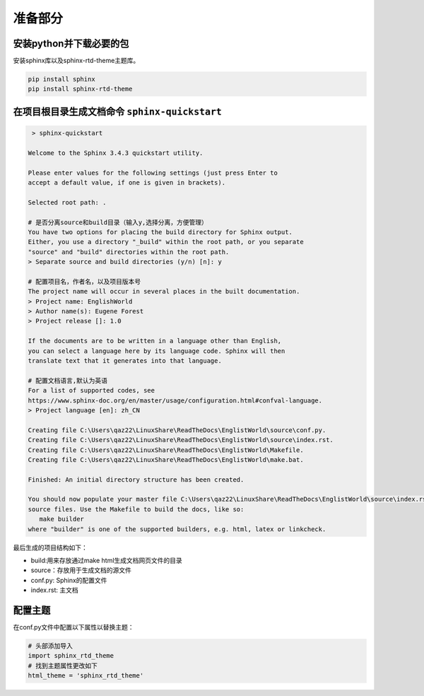 ===============
准备部分
===============


安装python并下载必要的包
------------------------------

安装sphinx库以及sphinx-rtd-theme主题库。

.. code-block:: cmd

   pip install sphinx
   pip install sphinx-rtd-theme  

在项目根目录生成文档命令 ``sphinx-quickstart``
---------------------------------------------------


.. code-block:: shell

    > sphinx-quickstart

   Welcome to the Sphinx 3.4.3 quickstart utility.

   Please enter values for the following settings (just press Enter to
   accept a default value, if one is given in brackets).

   Selected root path: .

   # 是否分离source和build目录（输入y,选择分离，方便管理）
   You have two options for placing the build directory for Sphinx output.
   Either, you use a directory "_build" within the root path, or you separate
   "source" and "build" directories within the root path.
   > Separate source and build directories (y/n) [n]: y

   # 配置项目名，作者名，以及项目版本号
   The project name will occur in several places in the built documentation.
   > Project name: EnglishWorld
   > Author name(s): Eugene Forest
   > Project release []: 1.0   

   If the documents are to be written in a language other than English,
   you can select a language here by its language code. Sphinx will then
   translate text that it generates into that language.

   # 配置文档语言,默认为英语
   For a list of supported codes, see
   https://www.sphinx-doc.org/en/master/usage/configuration.html#confval-language.
   > Project language [en]: zh_CN

   Creating file C:\Users\qaz22\LinuxShare\ReadTheDocs\EnglistWorld\source\conf.py.
   Creating file C:\Users\qaz22\LinuxShare\ReadTheDocs\EnglistWorld\source\index.rst.
   Creating file C:\Users\qaz22\LinuxShare\ReadTheDocs\EnglistWorld\Makefile.
   Creating file C:\Users\qaz22\LinuxShare\ReadTheDocs\EnglistWorld\make.bat.

   Finished: An initial directory structure has been created.

   You should now populate your master file C:\Users\qaz22\LinuxShare\ReadTheDocs\EnglistWorld\source\index.rst and create other documentation
   source files. Use the Makefile to build the docs, like so:
      make builder
   where "builder" is one of the supported builders, e.g. html, latex or linkcheck.

最后生成的项目结构如下：

.. image:: ../../img/sphinx/sphinx-project-tree.png
   :alt: sphinx project tree


* build:用来存放通过make html生成文档网页文件的目录
* source：存放用于生成文档的源文件
* conf.py: Sphinx的配置文件
* index.rst: 主文档


配置主题
-----------------

在conf.py文件中配置以下属性以替换主题：

.. code-block:: python

   # 头部添加导入
   import sphinx_rtd_theme
   # 找到主题属性更改如下
   html_theme = 'sphinx_rtd_theme'


